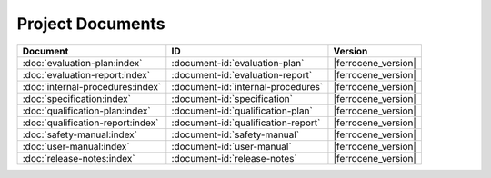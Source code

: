 .. SPDX-License-Identifier: MIT OR Apache-2.0
   SPDX-FileCopyrightText: The Ferrocene Developers

Project Documents
=================

.. list-table::
   :align: left
   :header-rows: 1

   * - Document
     - ID
     - Version
   * - :doc:`evaluation-plan:index`
     - :document-id:`evaluation-plan`
     - |ferrocene_version|
   * - :doc:`evaluation-report:index`
     - :document-id:`evaluation-report`
     - |ferrocene_version|
   * - :doc:`internal-procedures:index`
     - :document-id:`internal-procedures`
     - |ferrocene_version|
   * - :doc:`specification:index`
     - :document-id:`specification`
     - |ferrocene_version|
   * - :doc:`qualification-plan:index`
     - :document-id:`qualification-plan`
     - |ferrocene_version|
   * - :doc:`qualification-report:index`
     - :document-id:`qualification-report`
     - |ferrocene_version|
   * - :doc:`safety-manual:index`
     - :document-id:`safety-manual`
     - |ferrocene_version|
   * - :doc:`user-manual:index`
     - :document-id:`user-manual`
     - |ferrocene_version|
   * - :doc:`release-notes:index`
     - :document-id:`release-notes`
     - |ferrocene_version|
